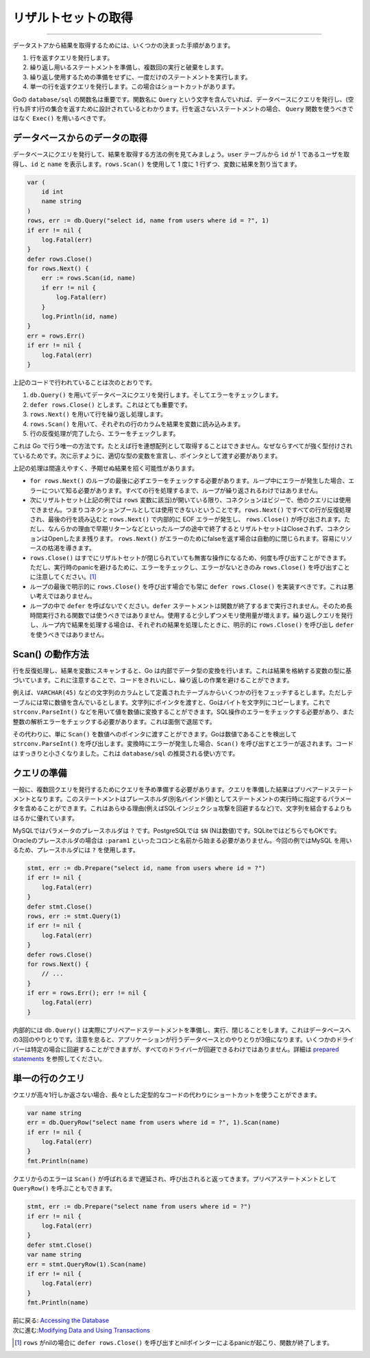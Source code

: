 ==================================
リザルトセットの取得
==================================

----------------------------------

データストアから結果を取得するためには、いくつかの決まった手順があります。

#. 行を返すクエリを発行します。
#. 繰り返し用いるステートメントを準備し、複数回の実行と破棄をします。
#. 繰り返し使用するための準備をせずに、一度だけのステートメントを実行します。
#. 単一の行を返すクエリを発行します。この場合はショートカットがあります。

Goの ``database/sql`` の関数名は重要です。関数名に ``Query`` という文字を含んでいれば、データベースにクエリを発行し、(空行も許す)行の集合を返すために設計されているとわかります。行を返さないステートメントの場合、 ``Query`` 関数を使うべきではなく ``Exec()`` を用いるべきです。

データベースからのデータの取得
===================================

データベースにクエリを発行して、結果を取得する方法の例を見てみましょう。``user`` テーブルから ``id`` が 1 であるユーザを取得し、``id`` と ``name`` を表示します。``rows.Scan()`` を使用して 1 度に 1 行ずつ、変数に結果を割り当てます。

.. code-block:: go

   var (
       id int
       name string
   )
   rows, err := db.Query("select id, name from users where id = ?", 1)
   if err != nil {
       log.Fatal(err)
   }
   defer rows.Close()
   for rows.Next() {
       err := rows.Scan(id, name)
       if err != nil {
           log.Fatal(err)
       }
       log.Println(id, name)
   }
   err = rows.Err()
   if err != nil {
       log.Fatal(err)
   }

上記のコードで行われていることは次のとおりです。

#. ``db.Query()`` を用いてデータベースにクエリを発行します。そしてエラーをチェックします。
#. ``defer rows.Close()`` とします。これはとても重要です。
#. ``rows.Next()`` を用いて行を繰り返し処理します。
#. ``rows.Scan()`` を用いて、それぞれの行のカラムを結果を変数に読み込みます。
#. 行の反復処理が完了したら、エラーをチェックします。

これは Go で行う唯一の方法です。たとえば行を連想配列として取得することはできません。なぜならすべてが強く型付けされているためです。次に示すように、適切な型の変数を宣言し、ポインタとして渡す必要があります。

上記の処理は間違えやすく、予期せぬ結果を招く可能性があります。

- ``for rows.Next()`` のループの最後に必ずエラーをチェックする必要があります。ループ中にエラーが発生した場合、エラーについて知る必要があります。すべての行を処理するまで、ループが繰り返されるわけではありません。
- 次にリザルトセット(上記の例では ``rows`` 変数に該当)が開いている限り、コネクションはビジーで、他のクエリには使用できません。つまりコネクションプールとしては使用できないということです。``rows.Next()`` ですべての行が反復処理され、最後の行を読み込むと ``rows.Next()`` で内部的に EOF エラーが発生し、 ``rows.Close()`` が呼び出されます。ただし、なんらかの理由で早期リターンなどといったループの途中で終了するとリザルトセットはCloseされず、コネクションはOpenしたまま残ります。 ``rows.Next()`` がエラーのためにfalseを返す場合は自動的に閉じられます。容易にリソースの枯渇を導きます。
- ``rows.Close()`` はすでにリザルトセットが閉じられていても無害な操作になるため、何度も呼び出すことができます。ただし、実行時のpanicを避けるために、エラーをチェックし、エラーがないときのみ  ``rows.Close()`` を呼び出すことに注意してください。[#]_
- ループの最後で明示的に ``rows.Close()`` を呼び出す場合でも常に ``defer rows.Close()`` を実装すべきです。これは悪い考えではありません。
- ループの中で ``defer`` を呼ばないでください。``defer`` ステートメントは関数が終了するまで実行されません。そのため長時間実行される関数では使うべきではありません。使用すると少しずつメモリ使用量が増えます。繰り返しクエリを発行し、ループ内で結果を処理する場合は、それぞれの結果を処理したときに、明示的に ``rows.Close()`` を呼び出し ``defer`` を使うべきではありません。

Scan() の動作方法
====================

行を反復処理し、結果を変数にスキャンすると、Go は内部でデータ型の変換を行います。これは結果を格納する変数の型に基づいています。これに注意することで、コードをきれいにし、繰り返しの作業を避けることができます。

例えば、``VARCHAR(45)`` などの文字列のカラムとして定義されたテーブルからいくつかの行をフェッチするとします。ただしテーブルには常に数値を含んでいるとします。文字列にポインタを渡すと、Goはバイトを文字列にコピーします。これで ``strconv.ParseInt()`` などを用いて値を数値に変換することができます。SQL操作のエラーをチェックする必要があり、また整数の解析エラーをチェックする必要があります。これは面倒で退屈です。

その代わりに、単に ``Scan()`` を数値へのポインタに渡すことができます。Goは数値であることを検出して ``strconv.ParseInt()`` を呼び出します。変換時にエラーが発生した場合、``Scan()`` を呼び出すとエラーが返されます。コードはすっきりと小さくなりました。これは ``database/sql`` の推奨される使い方です。

クエリの準備
=================

一般に、複数回クエリを発行するためにクエリを予め準備する必要があります。クエリを準備した結果はプリペアードステートメントとなります。このステートメントはプレースホルダ(別名バインド値)としてステートメントの実行時に指定するパラメータを含めることができます。これはあらゆる理由(例えばSQLインジェクショ攻撃を回避するなど)で、文字列を結合するよりもはるかに優れています。

MySQLではパラメータのプレースホルダは ``?`` です。PostgreSQLでは ``$N`` (Nは数値)です。SQLiteではどちらでもOKです。Oracleのプレースホルダの場合は ``:param1`` といったコロンと名前から始まる必要がありません。今回の例ではMySQL を用いるため、プレースホルダには ``?`` を使用します。

.. code-block:: go

   stmt, err := db.Prepare("select id, name from users where id = ?")
   if err != nil {
       log.Fatal(err)
   }
   defer stmt.Close()
   rows, err := stmt.Query(1)
   if err != nil {
       log.Fatal(err)
   }
   defer rows.Close()
   for rows.Next() {
       // ...
   }
   if err = rows.Err(); err != nil {
       log.Fatal(err)
   }

内部的には ``db.Query()`` は実際にプリペアードステートメントを準備し、実行、閉じることをします。これはデータベースへの3回のやりとりです。注意を怠ると、アプリケーションが行うデータベースとのやりとりが3倍になります。いくつかのドライバーは特定の場合に回避することができますが、すべてのドライバーが回避できるわけではありません。詳細は `prepared statements <prepared.html>`_ を参照してください。

単一の行のクエリ
==================

クエリが高々1行しか返さない場合、長々とした定型的なコードの代わりにショートカットを使うことができます。

.. code-block:: go

   var name string
   err = db.QueryRow("select name from users where id = ?", 1).Scan(name)
   if err != nil {
       log.Fatal(err)
   }
   fmt.Println(name)

クエリからのエラーは ``Scan()`` が呼ばれるまで遅延され、呼び出されると返ってきます。プリペアステートメントとして ``QueryRow()`` を呼ぶこともできます。

.. code-block:: go

   stmt, err := db.Prepare("select name from users where id = ?")
   if err != nil {
       log.Fatal(err)
   }
   defer stmt.Close()
   var name string
   err = stmt.QueryRow(1).Scan(name)
   if err != nil {
       log.Fatal(err)
   }
   fmt.Println(name)

| 前に戻る: `Accessing the Database <accessing.html>`_
| 次に進む:`Modifying Data and Using Transactions <modifying.html>`_

.. [#] ``rows`` がnilの場合に ``defer rows.Close()`` を呼び出すとnilポインターによるpanicが起こり、関数が終了します。
